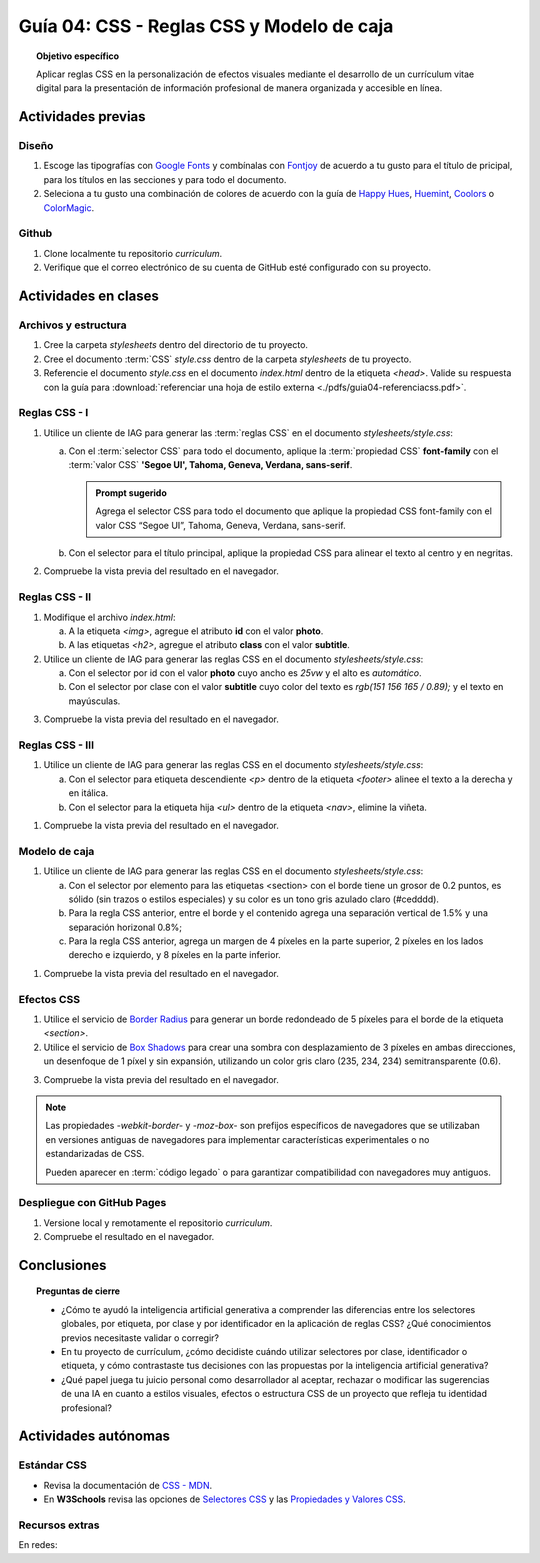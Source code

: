 ..
   Copyright (c) 2025 Allan Avendaño Sudario
   Licensed under Creative Commons Attribution-ShareAlike 4.0 International License
   SPDX-License-Identifier: CC-BY-SA-4.0

========================================================
Guía 04: CSS - Reglas CSS y Modelo de caja
========================================================

.. topic:: Objetivo específico
    :class: objetivo

    Aplicar reglas CSS en la personalización de efectos visuales mediante el desarrollo de un currículum vitae digital para la presentación de información profesional de manera organizada y accesible en línea.

Actividades previas
=====================

Diseño
------

1. Escoge las tipografías con `Google Fonts <https://fonts.google.com/>`_ y combínalas con `Fontjoy <https://fontjoy.com/>`_ de acuerdo a tu gusto para el título de pricipal, para los títulos en las secciones y para todo el documento.
2. Seleciona a tu gusto una combinación de colores de acuerdo con la guía de `Happy Hues <https://www.happyhues.co/>`_, `Huemint <https://huemint.com/website-2/>`_, `Coolors <https://coolors.co/>`_ o `ColorMagic <https://colormagic.app/>`_.

Github
------

1. Clone localmente tu repositorio *curriculum*.
2. Verifique que el correo electrónico de su cuenta de GitHub esté configurado con su proyecto.

Actividades en clases
=====================

Archivos y estructura
----------------------

1. Cree la carpeta *stylesheets* dentro del directorio de tu proyecto.
2. Cree el documento :term:`CSS` *style.css* dentro de la carpeta *stylesheets* de tu proyecto.
3. Referencie el documento *style.css* en el documento *index.html* dentro de la etiqueta `<head>`. Valide su respuesta con la guía para :download:`referenciar una hoja de estilo externa <./pdfs/guia04-referenciacss.pdf>`.


Reglas CSS - I
--------------

1. Utilice un cliente de IAG para generar las :term:`reglas CSS` en el documento *stylesheets/style.css*:

   a) Con el :term:`selector CSS` para todo el documento, aplique la :term:`propiedad CSS` **font-family** con el :term:`valor CSS` **'Segoe UI', Tahoma, Geneva, Verdana, sans-serif**.

      .. admonition:: Prompt sugerido

            Agrega el selector CSS para todo el documento que aplique la propiedad CSS font-family con el valor CSS “Segoe UI”, Tahoma, Geneva, Verdana, sans-serif.
    
   b) Con el selector para el título principal, aplique la propiedad CSS para alinear el texto al centro y en negritas.

.. admonition:: Haga click aquí para ver la solución
    :collapsible: closed
    :class: solution

    .. code-block:: text
        :emphasize-lines: 1-6,8-16

        * {

            /* Familia de fuentes */
            font-family: 'Segoe UI', Tahoma, Geneva, Verdana, sans-serif;

        }

        h1 {

            /* Alineación del texto */
            text-align: center;

            /* Grosor de la fuente negrita */ 
            font-weight: bold; 

        }

2. Compruebe la vista previa del resultado en el navegador.

Reglas CSS - II
---------------

1. Modifique el archivo *index.html*:

   a) A la etiqueta `<img>`, agregue el atributo **id** con el valor **photo**.
   b) A las etiquetas `<h2>`, agregue el atributo **class** con el valor **subtitle**.

2. Utilice un cliente de IAG para generar las reglas CSS en el documento *stylesheets/style.css*:

   a) Con el selector por id con el valor **photo** cuyo ancho es `25vw` y el alto es `automático`.
   b) Con el selector por clase con el valor **subtitle** cuyo color del texto es `rgb(151 156 165 / 0.89);` y el texto en mayúsculas.


.. admonition:: Haga click aquí para ver la solución
    :collapsible: closed
    :class: solution

    .. code-block:: text
        :emphasize-lines: 5-12,14-21

        * { ... } 

        h1 { ... }

        #photo {

            /* Ancho del elemento */
            width: 25vw; 

            /* Alto del elemento */
            height: auto; 
        }

        .subtitle {

            /* Color del texto en rgba */
            color: rgb(151 156 165 / 0.89);

            /* Transformación del texto a mayúsculas */ 
            text-transform: uppercase; 
        }

3. Compruebe la vista previa del resultado en el navegador.

Reglas CSS - III
----------------


1. Utilice un cliente de IAG para generar las reglas CSS en el documento *stylesheets/style.css*:

   a) Con el selector para etiqueta descendiente `<p>` dentro de la etiqueta `<footer>` alinee el texto a la derecha y en itálica.

   b) Con el selector para la etiqueta hija `<ul>` dentro de la etiqueta `<nav>`, elimine la viñeta.

.. admonition:: Haga click aquí para ver la solución
    :collapsible: closed
    :class: solution

    .. code-block:: text
        :emphasize-lines: 5-13,15-20

        ...

        .subtitle { ... }

        footer p {

            /* Alineación del texto a la derecha */
            text-align: right;

            /* Estilo de fuente itálica */
            font-style: italic;
            
        }
        
        nav > ul {
          
            /* Eliminar los estilos de lista predeterminados */
            list-style: none;
        
        }


1. Compruebe la vista previa del resultado en el navegador.

Modelo de caja
--------------

1. Utilice un cliente de IAG para generar las reglas CSS en el documento *stylesheets/style.css*:

   a)  Con el selector por elemento para las etiquetas <section> con el borde tiene un grosor de 0.2 puntos, es sólido (sin trazos o estilos especiales) y su color es un tono gris azulado claro (#cedddd).
   b) Para la regla CSS anterior, entre el borde y el contenido agrega una separación vertical de 1.5% y una separación horizonal 0.8%; 
   c) Para la regla CSS anterior, agrega un margen de 4 píxeles en la parte superior, 2 píxeles en los lados derecho e izquierdo, y 8 píxeles en la parte inferior.

.. admonition:: Haga click aquí para ver la solución
    :collapsible: closed
    :class: solution

    .. code-block:: text
        :emphasize-lines: 5-23

        ...

        nav > ul { ... }

        section {

            /* borde de grosor 0.2 en puntos, estilo sólido y color hexadecimal #cedddd  */
            border: 0.2pt solid #cedddd; 

            /* relleno (espacio interno) de 
            1.5% en la parte superior e inferior y 
            0.8% a los lados derecho e izquierdo. */

            padding: 1.5% 0.8%; 

            /* margen (espacio externo) superior, derecho, abajo e izquierda */
            margin: 4px 2px 8px 2px; 

        }

1. Compruebe la vista previa del resultado en el navegador.


Efectos CSS
-----------

1. Utilice el servicio de `Border Radius <https://border-radius.com/>`_ para generar un borde redondeado de 5 píxeles para el borde de la etiqueta `<section>`.
2. Utilice el servicio de `Box Shadows <https://box-shadow.dev/>`_ para crear una sombra con desplazamiento de 3 píxeles en ambas direcciones, un desenfoque de 1 píxel y sin expansión, utilizando un color gris claro (235, 234, 234) semitransparente (0.6).

.. admonition:: Haga click aquí para ver la solución
    :collapsible: closed
    :class: solution

    .. code-block:: text
        :emphasize-lines: 7-10,12-15

        ...

        section { 
            
           ... 

           /* borde redondeado con un radio de 5 píxeles */
           -webkit-border-radius: 5px;
           -moz-border-radius: 5px;
           border-radius: 5px;

           /* sombra a un elemento */
           -webkit-box-shadow: 3px 3px 1px 0px rgba(235, 234, 234, 0.60);
           -moz-box-shadow: 3px 3px 1px 0px rgba(235, 234, 234, 0.60);
           box-shadow: 3px 3px 1px 0px rgba(235, 234, 234, 0.60);
        }

3. Compruebe la vista previa del resultado en el navegador.

.. note :: 
   
   Las propiedades `-webkit-border-` y `-moz-box-` son prefijos específicos de navegadores que se utilizaban en versiones antiguas de navegadores para implementar características experimentales o no estandarizadas de CSS. 
   
   Pueden aparecer en :term:`código legado` o para garantizar compatibilidad con navegadores muy antiguos.

Despliegue con GitHub Pages
---------------------------

1. Versione local y remotamente el repositorio *curriculum*.
2. Compruebe el resultado en el navegador.

Conclusiones
============

.. topic:: Preguntas de cierre

    * ¿Cómo te ayudó la inteligencia artificial generativa a comprender las diferencias entre los selectores globales, por etiqueta, por clase y por identificador en la aplicación de reglas CSS? ¿Qué conocimientos previos necesitaste validar o corregir?
  
    * En tu proyecto de currículum, ¿cómo decidiste cuándo utilizar selectores por clase, identificador o etiqueta, y cómo contrastaste tus decisiones con las propuestas por la inteligencia artificial generativa?
  
    * ¿Qué papel juega tu juicio personal como desarrollador al aceptar, rechazar o modificar las sugerencias de una IA en cuanto a estilos visuales, efectos o estructura CSS de un proyecto que refleja tu identidad profesional?


Actividades autónomas
=====================

Estándar CSS
------------------------------

* Revisa la documentación de `CSS - MDN <https://developer.mozilla.org/es/docs/Web/CSS>`_.
* En **W3Schools** revisa las opciones de `Selectores CSS <https://www.w3schools.com/cssref/css_selectors.php>`_ y las `Propiedades y Valores CSS <https://www.w3schools.com/cssref/index.php>`_.

Recursos extras
------------------------------

En redes:

.. raw:: html

    Animaciones CSS

    <blockquote class="twitter-tweet"><p lang="en" dir="ltr">🔵 CSS Animation Overview 🔵 <br><br>CSS Animations make animating web UI elements simple. You can achieve many animations without needing any JS or external packages and can be done straight away with vanilla CSS.<br><br>Let&#39;s break down CSS animations. 👇 🧵 1/14 <a href="https://t.co/bzCqU3SXm5">pic.twitter.com/bzCqU3SXm5</a></p>&mdash; Coner Murphy (@MrConerMurphy) <a href="https://twitter.com/MrConerMurphy/status/1387832309848625153?ref_src=twsrc%5Etfw">April 29, 2021</a></blockquote> <script async src="https://platform.twitter.com/widgets.js" charset="utf-8"></script>

    Transiciones CSS

    <blockquote class="twitter-tweet"><p lang="en" dir="ltr">🌟 8 Practical examples of CSS transitions 🌟 <a href="https://t.co/pv679jfGPe">pic.twitter.com/pv679jfGPe</a></p>&mdash; George Moller (@_georgemoller) <a href="https://twitter.com/_georgemoller/status/1522250968741654531?ref_src=twsrc%5Etfw">May 5, 2022</a></blockquote> <script async src="https://platform.twitter.com/widgets.js" charset="utf-8"></script>